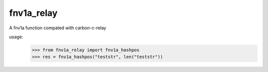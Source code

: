 fnv1a_relay
----------
A fnv1a function compated with carbon-c-relay

usage:
    >>> from fnv1a_relay import fnv1a_hashpos
    >>> res = fnv1a_hashpos("teststr", len("teststr"))

